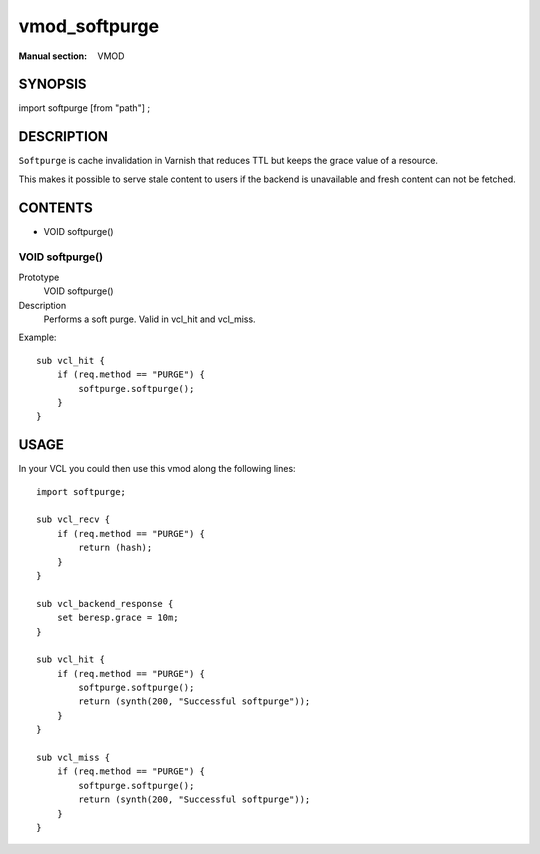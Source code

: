..
.. NB:  This file is machine generated, DO NOT EDIT!
..
.. Edit vmod.vcc and run make instead
..

.. role:: ref(emphasis)

.. _vmod_softpurge(VMOD):

==============
vmod_softpurge
==============





:Manual section: VMOD

SYNOPSIS
========

import softpurge [from "path"] ;

DESCRIPTION
===========

``Softpurge`` is cache invalidation in Varnish that reduces TTL but
keeps the grace value of a resource.

This makes it possible to serve stale content to users if the backend
is unavailable and fresh content can not be fetched.

CONTENTS
========

* VOID softpurge()

.. _func_softpurge:

VOID softpurge()
----------------

Prototype
	VOID softpurge()
Description
	Performs a soft purge. Valid in vcl_hit and vcl_miss.

Example::

	sub vcl_hit {
	    if (req.method == "PURGE") {
	        softpurge.softpurge();
	    }
	}

USAGE
=====
In your VCL you could then use this vmod along the following lines::

    import softpurge;

    sub vcl_recv {
        if (req.method == "PURGE") {
            return (hash);
        }
    }

    sub vcl_backend_response {
        set beresp.grace = 10m;
    }

    sub vcl_hit {
        if (req.method == "PURGE") {
            softpurge.softpurge();
            return (synth(200, "Successful softpurge"));
        }
    }

    sub vcl_miss {
        if (req.method == "PURGE") {
            softpurge.softpurge();
            return (synth(200, "Successful softpurge"));
        }
    }
